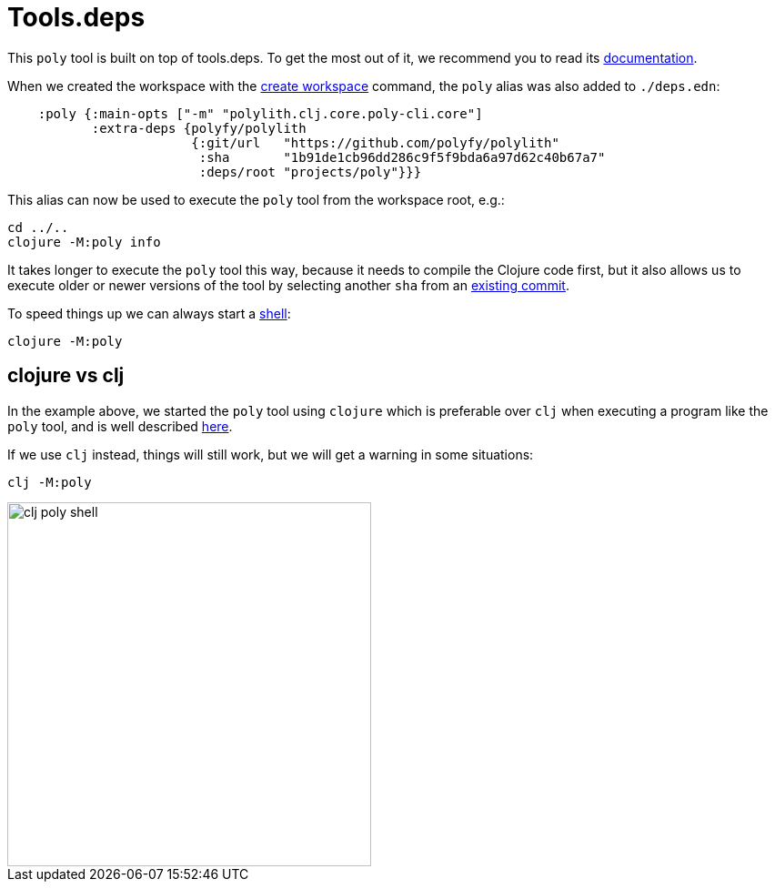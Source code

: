 = Tools.deps

This `poly` tool is built on top of tools.deps. To get the most out of it, we recommend you to read its
https://github.com/clojure/tools.deps.alpha[documentation].

When we created the workspace with the xref:commands#create-workspace[create workspace] command, the `poly` alias was also added to `./deps.edn`:

[source,clojure]
----
    :poly {:main-opts ["-m" "polylith.clj.core.poly-cli.core"]
           :extra-deps {polyfy/polylith
                        {:git/url   "https://github.com/polyfy/polylith"
                         :sha       "1b91de1cb96dd286c9f5f9bda6a97d62c40b67a7"
                         :deps/root "projects/poly"}}}
----

This alias can now be used to execute the `poly` tool from the workspace root, e.g.:

[source,shell]
----
cd ../..
clojure -M:poly info
----

It takes longer to execute the `poly` tool this way, because it needs to compile the Clojure code first,
but it also allows us to execute older or newer versions of the tool by selecting another `sha` from an
https://github.com/polyfy/polylith/commits/master[existing commit].

To speed things up we can always start a xref:commands.adoc#shell[shell]:

[source,shell]
----
clojure -M:poly
----

== clojure vs clj

In the example above, we started the `poly` tool using `clojure` which is preferable over `clj`
when executing a program like the `poly` tool, and is well described
https://betweentwoparens.com/blog/what-are-the-clojure-tools/#clj%2Fclojure[here].

If we use `clj` instead, things will still work, but we will get a warning in some situations:

[source,shell]
----
clj -M:poly
----

image::images/toolsdeps/clj-poly-shell.png[width=400]
